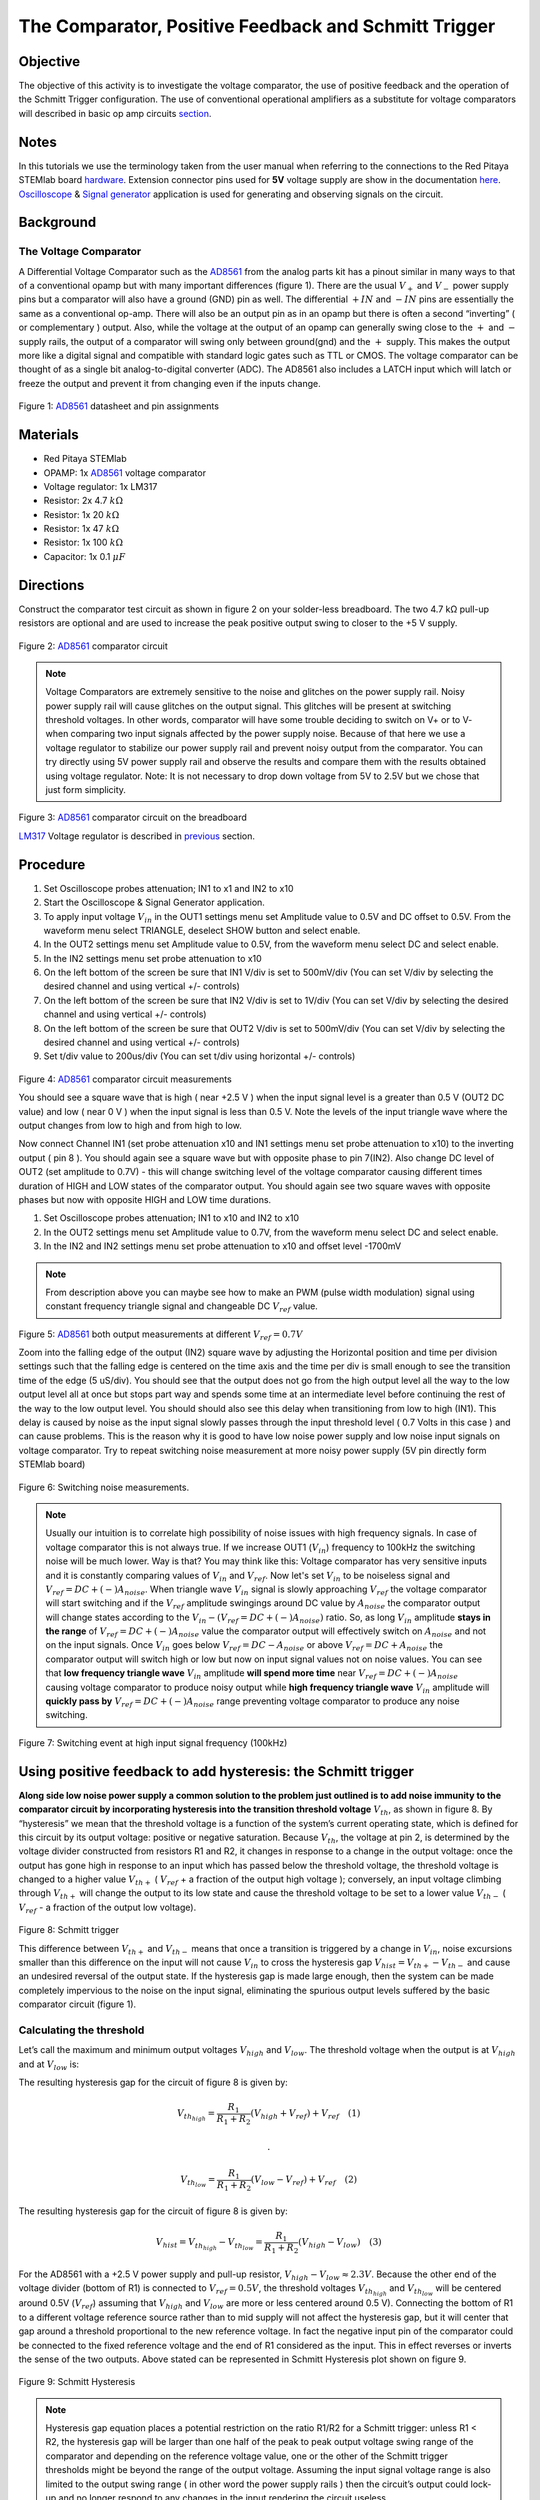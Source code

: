 The Comparator, Positive Feedback and Schmitt Trigger
######################################################

Objective
__________

The objective of this activity is to investigate the voltage comparator, the use of positive feedback and the operation of the Schmitt Trigger configuration. The use of conventional operational amplifiers as a substitute for voltage comparators will described in basic op amp circuits section_. 


Notes
_____

.. _hardware: http://redpitaya.readthedocs.io/en/latest/doc/developerGuide/125-10/top.html
.. _here: http://redpitaya.readthedocs.io/en/latest/doc/developerGuide/125-14/extent.html#extension-connector-e2
.. _Oscilloscope: http://redpitaya.readthedocs.io/en/latest/doc/appsFeatures/apps-featured/oscSigGen/osc.html
.. _Signal: http://redpitaya.readthedocs.io/en/latest/doc/appsFeatures/apps-featured/oscSigGen/osc.html
.. _generator: http://redpitaya.readthedocs.io/en/latest/doc/appsFeatures/apps-featured/oscSigGen/osc.html
.. _AD8561: http://www.analog.com/media/en/technical-documentation/data-sheets/AD8561.pdf
.. _section: http://red-pitaya-active-learning.readthedocs.io/en/latest/Activity13_BasicOPAmpConfigurations.html#using-an-op-amp-as-a-comparator
.. _LM317: http://red-pitaya-active-learning.readthedocs.io/en/latest/Activity13_BasicOPAmpConfigurations.html#first-step-connecting-dc-power
.. _previous: http://red-pitaya-active-learning.readthedocs.io/en/latest/Activity13_BasicOPAmpConfigurations.html#first-step-connecting-dc-power


In this tutorials we use the terminology taken from the user manual when referring to the connections to the Red Pitaya STEMlab board hardware_.
Extension connector pins used for **5V** voltage supply are show in the documentation here_. 
Oscilloscope_ & Signal_ generator_ application is used for generating and observing signals on the circuit.

Background
__________

The Voltage Comparator
-----------------------
A Differential Voltage Comparator such as the AD8561_ from the analog parts kit has a pinout similar in many ways to that of a conventional opamp but with many important differences (figure 1). There are the usual :math:`V_+` and :math:`V_-` power supply pins but a comparator will also have a ground (GND) pin as well. The differential :math:`+IN` and :math:`-IN` pins are essentially the same as a conventional op-amp. There will also be an output pin as in an opamp but there is often a second “inverting” ( or complementary ) output. Also, while the voltage at the output of an opamp can generally swing close to the :math:`+` and :math:`-` supply rails, the output of a comparator will swing only between ground(gnd) and the :math:`+` supply. This makes the output more like a digital signal and compatible with standard logic gates such as TTL or CMOS. The voltage comparator can be thought of as a single bit analog-to-digital converter (ADC). The AD8561 also includes a LATCH input which will latch or freeze the output and prevent it from changing even if the inputs change.


.. figure:: img/Activity_18_Fig_01.png

Figure 1: AD8561_  datasheet and pin assignments 

Materials
__________

- Red Pitaya STEMlab 
- OPAMP:     1x AD8561_  voltage comparator
- Voltage regulator: 1x LM317
- Resistor:  2x 4.7 :math:`k \Omega`
- Resistor:  1x 20 :math:`k \Omega`
- Resistor:  1x 47 :math:`k \Omega`
- Resistor:  1x 100 :math:`k \Omega`
- Capacitor: 1x 0.1 :math:`\mu F`

Directions
___________

Construct the comparator test circuit as shown in figure 2 on your solder-less breadboard. The two 4.7 kΩ pull-up resistors are optional and are used to increase the peak positive output swing to closer to the +5 V supply. 

.. figure:: img/Activity_18_Fig_02.png

Figure 2: AD8561_  comparator circuit

.. note:: 

   Voltage Comparators are extremely sensitive to the noise and glitches on the power supply rail. Noisy power supply rail will cause glitches on the output signal. This glitches will be present at switching threshold voltages. In other words, comparator will have some trouble deciding to switch on V+ or to V-  when comparing two input signals affected by the power supply noise. Because of that here we use a voltage regulator to stabilize our power supply rail and prevent noisy output from the comparator. 
   You can try directly using 5V power supply rail and observe the results and compare them with the results obtained using voltage regulator.
   Note: It is not necessary to drop down voltage from 5V to 2.5V but we chose that just form simplicity.


.. figure:: img/Activity_18_Fig_03.png

Figure 3: AD8561_  comparator circuit on the breadboard

LM317_ Voltage regulator is described in previous_ section.

Procedure
__________

1. Set Oscilloscope probes attenuation; IN1 to x1 and IN2 to x10
2. Start the Oscilloscope & Signal Generator application.
3. To apply input voltage :math:`V_{in}` in the OUT1 settings menu set Amplitude value to 0.5V and DC offset to 0.5V. From the waveform menu select TRIANGLE, 
   deselect SHOW button and select enable.
4. In the OUT2 settings menu set Amplitude value to 0.5V, from the waveform menu select DC and select enable.
5. In the IN2 settings menu set probe attenuation to x10 
6. On the left bottom of the screen be sure that  IN1 V/div is set to 500mV/div (You can set V/div by selecting the desired channel and using vertical +/- controls) 
7. On the left bottom of the screen be sure that  IN2 V/div is set to 1V/div (You can set V/div by selecting the desired channel and using vertical +/- controls) 
8. On the left bottom of the screen be sure that  OUT2 V/div is set to 500mV/div (You can set V/div by selecting the desired channel and using vertical +/- controls)
9. Set t/div value to 200us/div (You can set t/div using horizontal +/- controls)


.. figure:: img/Activity_18_Fig_04.png

Figure 4: AD8561_  comparator circuit measurements

You should see a square wave that is high ( near +2.5 V ) when the input signal level is a greater than 0.5 V (OUT2 DC value) and low ( near 0 V ) when the input signal is less than 0.5 V. Note the levels of the input triangle wave where the output changes from low to high and from high to low. 

Now connect Channel IN1 (set probe attenuation x10 and IN1 settings menu set probe attenuation to x10) to the inverting output ( pin 8 ). You should again see a square wave but with opposite phase to pin 7(IN2). Also change DC level of OUT2 (set amplitude to 0.7V) - this will change switching level of the voltage comparator causing different times duration of HIGH and LOW states of the comparator output. You should again see two square waves with opposite phases but now with opposite HIGH and LOW time durations. 

1. Set Oscilloscope probes attenuation; IN1 to x10 and IN2 to x10
2. In the OUT2 settings menu set Amplitude value to 0.7V, from the waveform menu select DC and select enable.
3. In the IN2 and IN2 settings menu set probe attenuation to x10  and offset level -1700mV

.. note:: 
     From description above you can maybe see how to make an PWM (pulse width modulation) signal using constant frequency triangle signal and changeable DC :math:`V_{ref}` value.


.. figure:: img/Activity_18_Fig_05.png

Figure 5: AD8561_  both output measurements at different :math:`V_{ref}=0.7V` 

Zoom into the falling edge of the output (IN2) square wave by adjusting the Horizontal position and time per division settings such that the falling edge is centered on the time axis and the time per div is small enough to see the transition time of the edge (5 uS/div). You should see that the output does not go from the high output level all the way to the low output level all at once but stops part way and spends some time at an intermediate level before continuing the rest of the way to the low output level. You should should also see this delay when transitioning from low to high (IN1).
This delay is caused by noise as the input signal slowly passes through the input threshold level ( 0.7 Volts in this case ) and can cause problems. This is the reason why it is good to have low noise power supply and low noise input signals on voltage comparator. 
Try to repeat switching noise measurement at more noisy power supply (5V pin directly form STEMlab board)

.. figure:: img/Activity_18_Fig_06.png

Figure 6: Switching noise measurements.

.. note:: 
     Usually our intuition is to correlate high possibility of noise issues with high frequency signals. In case of voltage comparator this is not always true.
     If we increase OUT1 (:math:`V_{in}`) frequency to 100kHz the switching noise will be much lower. Way is that? You may think like this: Voltage comparator has very sensitive inputs and it is constantly comparing values of :math:`V_{in}` and :math:`V_{ref}`. Now let's set :math:`V_{in}` to be noiseless signal and :math:`V_{ref} = DC +(-) A_{noise}`. When triangle wave :math:`V_{in}` signal is slowly approaching :math:`V_{ref}` the voltage comparator will start switching and if the :math:`V_{ref}` amplitude swingings around DC value by :math:`A_{noise}` the comparator 
     output will change states according to the :math:`V_{in}  - (V_{ref} = DC +(-) A_{noise})` ratio. So, as long :math:`V_{in}` amplitude **stays in the range** of :math:`V_{ref} = DC +(-) A_{noise}` value the comparator output will effectively switch on :math:`A_{noise}` and not on the input signals. Once :math:`V_{in}` goes below :math:`V_{ref} = DC - A_{noise}` or above :math:`V_{ref} = DC + A_{noise}` the comparator output will switch high or low but now on input signal values not on noise values. You can see that **low frequency triangle wave** :math:`V_{in}` amplitude **will spend more time** near :math:`V_{ref} = DC +(-) A_{noise}` causing voltage comparator to produce noisy output while **high frequency triangle wave** :math:`V_{in}` amplitude will **quickly pass by** :math:`V_{ref} = DC +(-) A_{noise}` range preventing voltage comparator to produce any noise switching. 


.. figure:: img/Activity_18_Fig_07.png

Figure 7: Switching event at high input signal frequency (100kHz)

Using positive feedback to add hysteresis: the Schmitt trigger
_______________________________________________________________

**Along side low noise power supply  a common solution to the problem just outlined is to add noise immunity to the comparator circuit by incorporating hysteresis into the transition threshold voltage** :math:`V_{th}`, as shown in figure 8.
By “hysteresis” we mean that the threshold voltage is a function of the system’s current operating state, which is defined for this circuit by its output voltage: positive or negative saturation. Because :math:`V_{th}`, the voltage at pin 2, is determined by the voltage divider constructed from resistors R1 and R2, it changes in response to a change in the output voltage: once the output has gone high in response to an input which has passed below the threshold voltage, the threshold voltage is changed to a higher value :math:`V_{th+}` ( :math:`V_{ref}`  + a fraction of the output high voltage ); conversely, an input voltage climbing through :math:`V_{th+}` will change the output to its low state and cause the threshold voltage to be set to a lower value :math:`V_{th-}` ( :math:`V_{ref}` - a fraction of the output low voltage). 


.. figure:: img/Activity_18_Fig_08.png

Figure 8: Schmitt trigger 

This difference between :math:`V_{th+}`  and :math:`V_{th-}`  means that once a transition is triggered by a change in :math:`V_{in}`, noise excursions smaller than this difference on the input will not cause :math:`V_{in}` to cross the hysteresis gap :math:`V_{hist} = V_{th+} - V_{th-}` and cause an undesired reversal of the output state. If the hysteresis gap is made large enough, then the system can be made completely impervious to the noise on the input signal, eliminating the spurious output levels suffered by the basic comparator circuit (figure 1). 

Calculating the threshold
--------------------------

Let’s call the maximum and minimum output voltages :math:`V_{high}`  and :math:`V_{low}`. The threshold voltage when the output is at :math:`V_{high}` and  at :math:`V_{low}` is: 



The resulting hysteresis gap for the circuit of figure 8 is given by: 

.. math:: 

     V_{th_{high}} = \frac{R_1}{R_1+R_2} (V_{high}+V_{ref})+V_{ref}  \quad (1) 

     .

     V_{th_{low}} = \frac{R_1}{R_1+R_2} (V_{low}-V_{ref})+V_{ref}  \quad (2) 


The resulting hysteresis gap for the circuit of figure 8 is given by: 

.. math:: 
 
     V_{hist} = V_{th_{high}}-V_{th_{low}} = \frac{R_1}{R_1+R_2} (V_{high}-V_{low}) \quad (3) 


For the AD8561 with a +2.5 V power supply and pull-up resistor, :math:`V_{high} - V_{low} \approx 2.3 V`. Because the other end of the voltage divider (bottom of R1) is connected to :math:`V_{ref} = 0.5 V`, the threshold voltages :math:`V_{th_{high}}` and :math:`V_{th_{low}}` will be centered around 0.5V (:math:`V_{ref}`) assuming that  :math:`V_{high}` and  :math:`V_{low}` are more or less centered around 0.5 V). Connecting the bottom of R1 to a different voltage reference source rather than to mid supply will not affect the hysteresis gap, but it will center that gap around a threshold proportional to the new reference voltage. In fact the negative input pin of the comparator could be connected to the fixed reference voltage and the end of R1 considered as the input. This in effect reverses or inverts the sense of the two outputs. Above stated can be represented in Schmitt Hysteresis plot shown on figure 9. 


.. figure:: img/Activity_18_Fig_09.png

Figure 9: Schmitt Hysteresis  

.. note::  
    Hysteresis gap equation places a potential restriction on the ratio R1/R2 for a Schmitt trigger: unless R1 < R2, the hysteresis gap will be larger than one half of the peak to peak output voltage swing range of the comparator and depending on the reference voltage value, one or the other of the Schmitt trigger thresholds might be beyond the range of the output voltage. Assuming the input signal voltage range is also limited to the output swing range ( in other word the power supply rails ) then the circuit’s output could lock-up and no longer respond to any changes in the input rendering the circuit useless. 


Procedure
__________


Add the two positive feedback resistors to your circuit as shown in figure 8. Use values for R2 = 100 KΩ and  R1 equal to 10 KΩ. Using IN2, again observe the output square wave but note the level of the input triangle wave when the output changes level from low to high and high to low. Explain your results. Try a value for R2 less than R1. Does the circuit still work?

1. Set Oscilloscope probes attenuation; IN1 to x1 and IN2 to x10
2. Start the Oscilloscope & Signal Generator application.
3. To apply input voltage :math:`V_{in}` in the OUT1 settings menu set Amplitude value to 0.5V and DC offset to 0.5V. From the waveform menu select TRIANGLE, 
   deselect SHOW button and select enable.
4. In the OUT2 settings menu set Amplitude value to 0.5V, from the waveform menu select DC, deselect  SHOW and select enable.
5. On the left bottom of the screen be sure that  IN1 V/div is set to 200mV/div (You can set V/div by selecting the desired channel and using vertical +/- controls) 
6. On the left bottom of the screen be sure that  IN2 V/div is set to 500mV/div (You can set V/div by selecting the desired channel and using vertical +/- controls) 
7. In the IN1 settings menu set probe attenuation to x1 and offset level to -500mV
8. In the IN2 settings menu set probe attenuation to x10 and offset level to -1000mV 
9. In the TRIGGER settings menu select source IN2, select positive edge and set trigger level to 2V
10. Set t/div value to 200us/div (You can set t/div using horizontal +/- controls)


.. figure:: img/Activity_18_Fig_10.png

Figure 10: Schmitt Hysteresis and output signal 

Compare results from figure 10 and figure 4. Look at the levels of IN1 when IN2 goes high and low.

To see if the delay caused by the input noise has changed, again zoom into the falling and rising edges of the output square wave by adjusting the Horizontal position and time per division setting. Does the output pause at the same intermediate level as it transitions or does it no longer have this delay?

1. In the TRIGGER settings menu select source IN2, select positive edge, NORMAL and set trigger level to 2V
2. Set t/div value to 5us/div (You can set t/div using horizontal +/- controls)

.. figure:: img/Activity_18_Fig_11.png

Figure 11: Switching noise with hysteresis

As you can see from figure 11 when using hysteresis switching noise is not present at all. Compare figure 6 and figure 11.
